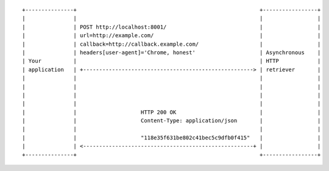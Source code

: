 ::

    +---------------+                                                         +-----------------+
    |               |                                                         |                 |
    |               | POST http://localhost:8001/                             |                 |
    |               | url=http://example.com/                                 |                 |
    |               | callback=http://callback.example.com/                   |                 |
    |               | headers[user-agent]='Chrome, honest'                    | Asynchronous    |
    | Your          |                                                         | HTTP            |
    | application   | +-----------------------------------------------------> | retriever       |
    |               |                                                         |                 |
    |               |                                                         |                 |
    |               |                                                         |                 |
    |               |                                                         |                 |
    |               |                    HTTP 200 OK                          |                 |
    |               |                    Content-Type: application/json       |                 |
    |               |                                                         |                 |
    |               |                    "118e35f631be802c41bec5c9dfb0f415"   |                 |
    |               | <-----------------------------------------------------+ |                 |
    +---------------+                                                         +-----------------+
